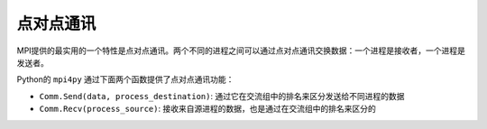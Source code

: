 点对点通讯
==========

MPI提供的最实用的一个特性是点对点通讯。两个不同的进程之间可以通过点对点通讯交换数据：一个进程是接收者，一个进程是发送者。

Python的 ``mpi4py`` 通过下面两个函数提供了点对点通讯功能：

- ``Comm.Send(data, process_destination)``: 通过它在交流组中的排名来区分发送给不同进程的数据
- ``Comm.Recv(process_source)``: 接收来自源进程的数据，也是通过在交流组中的排名来区分的

 
